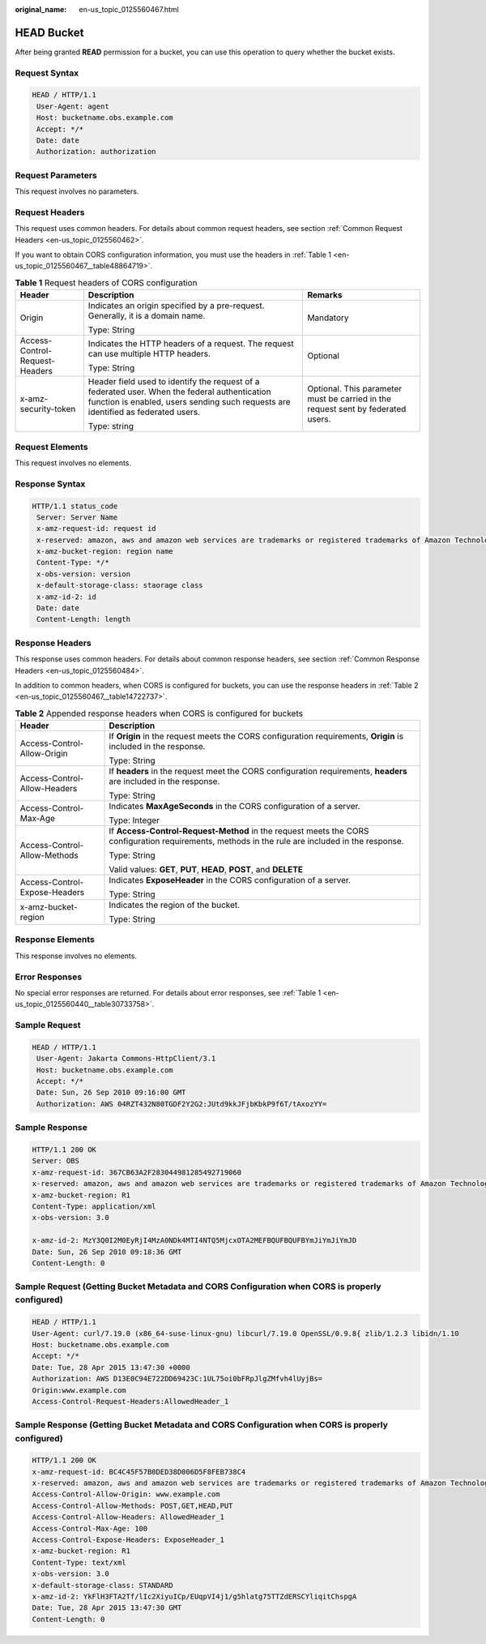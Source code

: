 :original_name: en-us_topic_0125560467.html

.. _en-us_topic_0125560467:

HEAD Bucket
===========

After being granted **READ** permission for a bucket, you can use this operation to query whether the bucket exists.

Request Syntax
--------------

.. code-block::

   HEAD / HTTP/1.1
    User-Agent: agent
    Host: bucketname.obs.example.com
    Accept: */*
    Date: date
    Authorization: authorization

Request Parameters
------------------

This request involves no parameters.

Request Headers
---------------

This request uses common headers. For details about common request headers, see section :ref:`Common Request Headers <en-us_topic_0125560462>`.

If you want to obtain CORS configuration information, you must use the headers in :ref:`Table 1 <en-us_topic_0125560467__table48864719>`.

.. _en-us_topic_0125560467__table48864719:

.. table:: **Table 1** Request headers of CORS configuration

   +--------------------------------+------------------------------------------------------------------------------------------------------------------------------------------------------------------------------------+----------------------------------------------------------------------------------+
   | Header                         | Description                                                                                                                                                                        | Remarks                                                                          |
   +================================+====================================================================================================================================================================================+==================================================================================+
   | Origin                         | Indicates an origin specified by a pre-request. Generally, it is a domain name.                                                                                                    | Mandatory                                                                        |
   |                                |                                                                                                                                                                                    |                                                                                  |
   |                                | Type: String                                                                                                                                                                       |                                                                                  |
   +--------------------------------+------------------------------------------------------------------------------------------------------------------------------------------------------------------------------------+----------------------------------------------------------------------------------+
   | Access-Control-Request-Headers | Indicates the HTTP headers of a request. The request can use multiple HTTP headers.                                                                                                | Optional                                                                         |
   |                                |                                                                                                                                                                                    |                                                                                  |
   |                                | Type: String                                                                                                                                                                       |                                                                                  |
   +--------------------------------+------------------------------------------------------------------------------------------------------------------------------------------------------------------------------------+----------------------------------------------------------------------------------+
   | x-amz-security-token           | Header field used to identify the request of a federated user. When the federal authentication function is enabled, users sending such requests are identified as federated users. | Optional. This parameter must be carried in the request sent by federated users. |
   |                                |                                                                                                                                                                                    |                                                                                  |
   |                                | Type: string                                                                                                                                                                       |                                                                                  |
   +--------------------------------+------------------------------------------------------------------------------------------------------------------------------------------------------------------------------------+----------------------------------------------------------------------------------+

Request Elements
----------------

This request involves no elements.

Response Syntax
---------------

.. code-block::

   HTTP/1.1 status_code
    Server: Server Name
    x-amz-request-id: request id
    x-reserved: amazon, aws and amazon web services are trademarks or registered trademarks of Amazon Technologies, Inc
    x-amz-bucket-region: region name
    Content-Type: */*
    x-obs-version: version
    x-default-storage-class: staorage class
    x-amz-id-2: id
    Date: date
    Content-Length: length

Response Headers
----------------

This response uses common headers. For details about common response headers, see section :ref:`Common Response Headers <en-us_topic_0125560484>`.

In addition to common headers, when CORS is configured for buckets, you can use the response headers in :ref:`Table 2 <en-us_topic_0125560467__table14722737>`.

.. _en-us_topic_0125560467__table14722737:

.. table:: **Table 2** Appended response headers when CORS is configured for buckets

   +-----------------------------------+--------------------------------------------------------------------------------------------------------------------------------------------------+
   | Header                            | Description                                                                                                                                      |
   +===================================+==================================================================================================================================================+
   | Access-Control-Allow-Origin       | If **Origin** in the request meets the CORS configuration requirements, **Origin** is included in the response.                                  |
   |                                   |                                                                                                                                                  |
   |                                   | Type: String                                                                                                                                     |
   +-----------------------------------+--------------------------------------------------------------------------------------------------------------------------------------------------+
   | Access-Control-Allow-Headers      | If **headers** in the request meet the CORS configuration requirements, **headers** are included in the response.                                |
   |                                   |                                                                                                                                                  |
   |                                   | Type: String                                                                                                                                     |
   +-----------------------------------+--------------------------------------------------------------------------------------------------------------------------------------------------+
   | Access-Control-Max-Age            | Indicates **MaxAgeSeconds** in the CORS configuration of a server.                                                                               |
   |                                   |                                                                                                                                                  |
   |                                   | Type: Integer                                                                                                                                    |
   +-----------------------------------+--------------------------------------------------------------------------------------------------------------------------------------------------+
   | Access-Control-Allow-Methods      | If **Access-Control-Request-Method** in the request meets the CORS configuration requirements, methods in the rule are included in the response. |
   |                                   |                                                                                                                                                  |
   |                                   | Type: String                                                                                                                                     |
   |                                   |                                                                                                                                                  |
   |                                   | Valid values: **GET**, **PUT**, **HEAD**, **POST**, and **DELETE**                                                                               |
   +-----------------------------------+--------------------------------------------------------------------------------------------------------------------------------------------------+
   | Access-Control-Expose-Headers     | Indicates **ExposeHeader** in the CORS configuration of a server.                                                                                |
   |                                   |                                                                                                                                                  |
   |                                   | Type: String                                                                                                                                     |
   +-----------------------------------+--------------------------------------------------------------------------------------------------------------------------------------------------+
   | x-amz-bucket-region               | Indicates the region of the bucket.                                                                                                              |
   |                                   |                                                                                                                                                  |
   |                                   | Type: String                                                                                                                                     |
   +-----------------------------------+--------------------------------------------------------------------------------------------------------------------------------------------------+

Response Elements
-----------------

This response involves no elements.

Error Responses
---------------

No special error responses are returned. For details about error responses, see :ref:`Table 1 <en-us_topic_0125560440__table30733758>`.

Sample Request
--------------

.. code-block::

   HEAD / HTTP/1.1
    User-Agent: Jakarta Commons-HttpClient/3.1
    Host: bucketname.obs.example.com
    Accept: */*
    Date: Sun, 26 Sep 2010 09:16:00 GMT
    Authorization: AWS 04RZT432N80TGDF2Y2G2:JUtd9kkJFjbKbkP9f6T/tAxozYY=

Sample Response
---------------

.. code-block::

   HTTP/1.1 200 OK
   Server: OBS
   x-amz-request-id: 367CB63A2F283044981285492719060
   x-reserved: amazon, aws and amazon web services are trademarks or registered trademarks of Amazon Technologies, Inc
   x-amz-bucket-region: R1
   Content-Type: application/xml
   x-obs-version: 3.0

   x-amz-id-2: MzY3Q0I2M0EyRjI4MzA0NDk4MTI4NTQ5MjcxOTA2MEFBQUFBQUFBYmJiYmJiYmJD
   Date: Sun, 26 Sep 2010 09:18:36 GMT
   Content-Length: 0

Sample Request (Getting Bucket Metadata and CORS Configuration when CORS is properly configured)
------------------------------------------------------------------------------------------------

.. code-block::

   HEAD / HTTP/1.1
   User-Agent: curl/7.19.0 (x86_64-suse-linux-gnu) libcurl/7.19.0 OpenSSL/0.9.8{ zlib/1.2.3 libidn/1.10
   Host: bucketname.obs.example.com
   Accept: */*
   Date: Tue, 28 Apr 2015 13:47:30 +0000
   Authorization: AWS D13E0C94E722DD69423C:1UL75oi0bFRpJlgZMfvh4lUyjBs=
   Origin:www.example.com
   Access-Control-Request-Headers:AllowedHeader_1

Sample Response (Getting Bucket Metadata and CORS Configuration when CORS is properly configured)
-------------------------------------------------------------------------------------------------

.. code-block::

   HTTP/1.1 200 OK
   x-amz-request-id: BC4C45F57B0DED38D006D5F8FEB738C4
   x-reserved: amazon, aws and amazon web services are trademarks or registered trademarks of Amazon Technologies, Inc
   Access-Control-Allow-Origin: www.example.com
   Access-Control-Allow-Methods: POST,GET,HEAD,PUT
   Access-Control-Allow-Headers: AllowedHeader_1
   Access-Control-Max-Age: 100
   Access-Control-Expose-Headers: ExposeHeader_1
   x-amz-bucket-region: R1
   Content-Type: text/xml
   x-obs-version: 3.0
   x-default-storage-class: STANDARD
   x-amz-id-2: YkFlH3FTA2Tf/lIc2XiyuICp/EUqpVI4j1/g5hlatg75TTZdERSCYliqitChspgA
   Date: Tue, 28 Apr 2015 13:47:30 GMT
   Content-Length: 0
